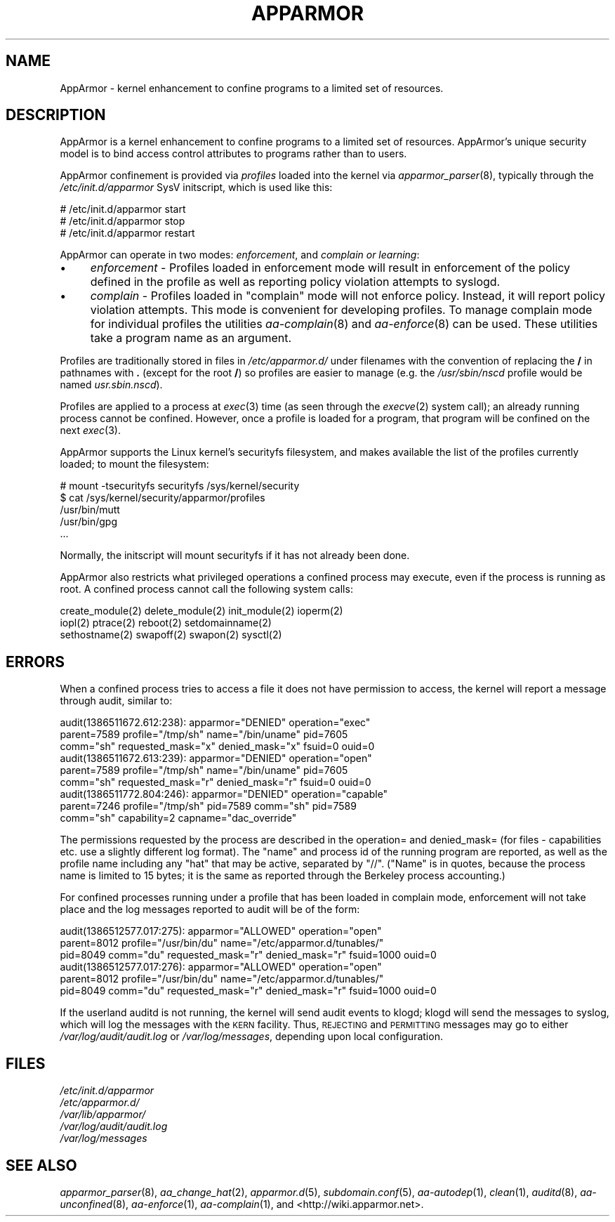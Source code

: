 .\" Automatically generated by Pod::Man 2.28 (Pod::Simple 3.29)
.\"
.\" Standard preamble:
.\" ========================================================================
.de Sp \" Vertical space (when we can't use .PP)
.if t .sp .5v
.if n .sp
..
.de Vb \" Begin verbatim text
.ft CW
.nf
.ne \\$1
..
.de Ve \" End verbatim text
.ft R
.fi
..
.\" Set up some character translations and predefined strings.  \*(-- will
.\" give an unbreakable dash, \*(PI will give pi, \*(L" will give a left
.\" double quote, and \*(R" will give a right double quote.  \*(C+ will
.\" give a nicer C++.  Capital omega is used to do unbreakable dashes and
.\" therefore won't be available.  \*(C` and \*(C' expand to `' in nroff,
.\" nothing in troff, for use with C<>.
.tr \(*W-
.ds C+ C\v'-.1v'\h'-1p'\s-2+\h'-1p'+\s0\v'.1v'\h'-1p'
.ie n \{\
.    ds -- \(*W-
.    ds PI pi
.    if (\n(.H=4u)&(1m=24u) .ds -- \(*W\h'-12u'\(*W\h'-12u'-\" diablo 10 pitch
.    if (\n(.H=4u)&(1m=20u) .ds -- \(*W\h'-12u'\(*W\h'-8u'-\"  diablo 12 pitch
.    ds L" ""
.    ds R" ""
.    ds C` ""
.    ds C' ""
'br\}
.el\{\
.    ds -- \|\(em\|
.    ds PI \(*p
.    ds L" ``
.    ds R" ''
.    ds C`
.    ds C'
'br\}
.\"
.\" Escape single quotes in literal strings from groff's Unicode transform.
.ie \n(.g .ds Aq \(aq
.el       .ds Aq '
.\"
.\" If the F register is turned on, we'll generate index entries on stderr for
.\" titles (.TH), headers (.SH), subsections (.SS), items (.Ip), and index
.\" entries marked with X<> in POD.  Of course, you'll have to process the
.\" output yourself in some meaningful fashion.
.\"
.\" Avoid warning from groff about undefined register 'F'.
.de IX
..
.nr rF 0
.if \n(.g .if rF .nr rF 1
.if (\n(rF:(\n(.g==0)) \{
.    if \nF \{
.        de IX
.        tm Index:\\$1\t\\n%\t"\\$2"
..
.        if !\nF==2 \{
.            nr % 0
.            nr F 2
.        \}
.    \}
.\}
.rr rF
.\"
.\" Accent mark definitions (@(#)ms.acc 1.5 88/02/08 SMI; from UCB 4.2).
.\" Fear.  Run.  Save yourself.  No user-serviceable parts.
.    \" fudge factors for nroff and troff
.if n \{\
.    ds #H 0
.    ds #V .8m
.    ds #F .3m
.    ds #[ \f1
.    ds #] \fP
.\}
.if t \{\
.    ds #H ((1u-(\\\\n(.fu%2u))*.13m)
.    ds #V .6m
.    ds #F 0
.    ds #[ \&
.    ds #] \&
.\}
.    \" simple accents for nroff and troff
.if n \{\
.    ds ' \&
.    ds ` \&
.    ds ^ \&
.    ds , \&
.    ds ~ ~
.    ds /
.\}
.if t \{\
.    ds ' \\k:\h'-(\\n(.wu*8/10-\*(#H)'\'\h"|\\n:u"
.    ds ` \\k:\h'-(\\n(.wu*8/10-\*(#H)'\`\h'|\\n:u'
.    ds ^ \\k:\h'-(\\n(.wu*10/11-\*(#H)'^\h'|\\n:u'
.    ds , \\k:\h'-(\\n(.wu*8/10)',\h'|\\n:u'
.    ds ~ \\k:\h'-(\\n(.wu-\*(#H-.1m)'~\h'|\\n:u'
.    ds / \\k:\h'-(\\n(.wu*8/10-\*(#H)'\z\(sl\h'|\\n:u'
.\}
.    \" troff and (daisy-wheel) nroff accents
.ds : \\k:\h'-(\\n(.wu*8/10-\*(#H+.1m+\*(#F)'\v'-\*(#V'\z.\h'.2m+\*(#F'.\h'|\\n:u'\v'\*(#V'
.ds 8 \h'\*(#H'\(*b\h'-\*(#H'
.ds o \\k:\h'-(\\n(.wu+\w'\(de'u-\*(#H)/2u'\v'-.3n'\*(#[\z\(de\v'.3n'\h'|\\n:u'\*(#]
.ds d- \h'\*(#H'\(pd\h'-\w'~'u'\v'-.25m'\f2\(hy\fP\v'.25m'\h'-\*(#H'
.ds D- D\\k:\h'-\w'D'u'\v'-.11m'\z\(hy\v'.11m'\h'|\\n:u'
.ds th \*(#[\v'.3m'\s+1I\s-1\v'-.3m'\h'-(\w'I'u*2/3)'\s-1o\s+1\*(#]
.ds Th \*(#[\s+2I\s-2\h'-\w'I'u*3/5'\v'-.3m'o\v'.3m'\*(#]
.ds ae a\h'-(\w'a'u*4/10)'e
.ds Ae A\h'-(\w'A'u*4/10)'E
.    \" corrections for vroff
.if v .ds ~ \\k:\h'-(\\n(.wu*9/10-\*(#H)'\s-2\u~\d\s+2\h'|\\n:u'
.if v .ds ^ \\k:\h'-(\\n(.wu*10/11-\*(#H)'\v'-.4m'^\v'.4m'\h'|\\n:u'
.    \" for low resolution devices (crt and lpr)
.if \n(.H>23 .if \n(.V>19 \
\{\
.    ds : e
.    ds 8 ss
.    ds o a
.    ds d- d\h'-1'\(ga
.    ds D- D\h'-1'\(hy
.    ds th \o'bp'
.    ds Th \o'LP'
.    ds ae ae
.    ds Ae AE
.\}
.rm #[ #] #H #V #F C
.\" ========================================================================
.\"
.IX Title "APPARMOR 7"
.TH APPARMOR 7 "2013-12-12" "AppArmor 2.11.0" "AppArmor"
.\" For nroff, turn off justification.  Always turn off hyphenation; it makes
.\" way too many mistakes in technical documents.
.if n .ad l
.nh
.SH "NAME"
AppArmor \- kernel enhancement to confine programs to a limited set of resources.
.SH "DESCRIPTION"
.IX Header "DESCRIPTION"
AppArmor is a kernel enhancement to confine programs to a limited set
of resources. AppArmor's unique security model is to bind access control
attributes to programs rather than to users.
.PP
AppArmor confinement is provided via \fIprofiles\fR loaded into the kernel
via \fIapparmor_parser\fR\|(8), typically through the \fI/etc/init.d/apparmor\fR
SysV initscript, which is used like this:
.PP
.Vb 3
\&        # /etc/init.d/apparmor start
\&        # /etc/init.d/apparmor stop
\&        # /etc/init.d/apparmor restart
.Ve
.PP
AppArmor can operate in two modes: \fIenforcement\fR, and \fIcomplain or learning\fR:
.IP "\(bu" 4
\&\fIenforcement\fR \-  Profiles loaded in enforcement mode will result 
in enforcement of the policy defined in the profile as well as reporting 
policy violation attempts to syslogd.
.IP "\(bu" 4
\&\fIcomplain\fR \- Profiles loaded in  \f(CW\*(C`complain\*(C'\fR mode will not enforce policy.  
Instead, it will report policy violation attempts. This mode is convenient for 
developing profiles. To manage complain mode for individual profiles the 
utilities \fIaa\-complain\fR\|(8) and \fIaa\-enforce\fR\|(8) can be used. 
These utilities take a program name as an argument.
.PP
Profiles are traditionally stored in files in \fI/etc/apparmor.d/\fR
under filenames with the convention of replacing the \fB/\fR in pathnames
with \fB.\fR (except for the root \fB/\fR) so profiles are easier to manage
(e.g. the \fI/usr/sbin/nscd\fR profile would be named \fIusr.sbin.nscd\fR).
.PP
Profiles are applied to a process at \fIexec\fR\|(3) time (as seen through the
\&\fIexecve\fR\|(2) system call); an already running process cannot be confined.
However, once a profile is loaded for a program, that program will be
confined on the next \fIexec\fR\|(3).
.PP
AppArmor supports the Linux kernel's securityfs filesystem, and makes
available the list of the profiles currently loaded; to mount the
filesystem:
.PP
.Vb 5
\&        # mount \-tsecurityfs securityfs /sys/kernel/security
\&        $ cat /sys/kernel/security/apparmor/profiles
\&        /usr/bin/mutt
\&        /usr/bin/gpg
\&           ...
.Ve
.PP
Normally, the initscript will mount securityfs if it has not already
been done.
.PP
AppArmor also restricts what privileged operations a confined process
may execute, even if the process is running as root. A confined process
cannot call the following system calls:
.PP
.Vb 3
\&        create_module(2) delete_module(2) init_module(2) ioperm(2)
\&        iopl(2) ptrace(2) reboot(2) setdomainname(2)
\&        sethostname(2) swapoff(2) swapon(2) sysctl(2)
.Ve
.SH "ERRORS"
.IX Header "ERRORS"
When a confined process tries to access a file it does not have permission
to access, the kernel will report a message through audit, similar to:
.PP
.Vb 3
\&        audit(1386511672.612:238): apparmor="DENIED" operation="exec" 
\&          parent=7589 profile="/tmp/sh" name="/bin/uname" pid=7605 
\&          comm="sh" requested_mask="x" denied_mask="x" fsuid=0 ouid=0
\&
\&        audit(1386511672.613:239): apparmor="DENIED" operation="open" 
\&          parent=7589 profile="/tmp/sh" name="/bin/uname" pid=7605 
\&          comm="sh" requested_mask="r" denied_mask="r" fsuid=0 ouid=0
\&
\&        audit(1386511772.804:246): apparmor="DENIED" operation="capable"
\&          parent=7246 profile="/tmp/sh" pid=7589 comm="sh" pid=7589 
\&          comm="sh" capability=2  capname="dac_override"
.Ve
.PP
The permissions requested by the process are described in the operation=
and denied_mask= (for files \- capabilities etc. use a slightly different
log format).
The \*(L"name\*(R" and process id of the running program are reported,
as well as the profile name including any \*(L"hat\*(R" that may be active, 
separated by \*(L"//\*(R". (\*(L"Name\*(R"
is in quotes, because the process name is limited to 15 bytes; it is the
same as reported through the Berkeley process accounting.)
.PP
For confined processes running under a profile that has been loaded in 
complain mode, enforcement will not take place and the log messages 
reported to audit will be of the form:
.PP
.Vb 3
\&        audit(1386512577.017:275): apparmor="ALLOWED" operation="open"
\&          parent=8012 profile="/usr/bin/du" name="/etc/apparmor.d/tunables/"
\&          pid=8049 comm="du" requested_mask="r" denied_mask="r" fsuid=1000 ouid=0
\&
\&        audit(1386512577.017:276): apparmor="ALLOWED" operation="open"
\&          parent=8012 profile="/usr/bin/du" name="/etc/apparmor.d/tunables/"
\&          pid=8049 comm="du" requested_mask="r" denied_mask="r" fsuid=1000 ouid=0
.Ve
.PP
If the userland auditd is not running, the kernel will send audit events
to klogd; klogd will send the messages to syslog, which will log the
messages with the \s-1KERN\s0 facility. Thus, \s-1REJECTING\s0 and \s-1PERMITTING\s0 messages
may go to either \fI/var/log/audit/audit.log\fR or \fI/var/log/messages\fR,
depending upon local configuration.
.SH "FILES"
.IX Header "FILES"
.IP "\fI/etc/init.d/apparmor\fR" 4
.IX Item "/etc/init.d/apparmor"
.PD 0
.IP "\fI/etc/apparmor.d/\fR" 4
.IX Item "/etc/apparmor.d/"
.IP "\fI/var/lib/apparmor/\fR" 4
.IX Item "/var/lib/apparmor/"
.IP "\fI/var/log/audit/audit.log\fR" 4
.IX Item "/var/log/audit/audit.log"
.IP "\fI/var/log/messages\fR" 4
.IX Item "/var/log/messages"
.PD
.SH "SEE ALSO"
.IX Header "SEE ALSO"
\&\fIapparmor_parser\fR\|(8), \fIaa_change_hat\fR\|(2), \fIapparmor.d\fR\|(5),
\&\fIsubdomain.conf\fR\|(5), \fIaa\-autodep\fR\|(1), \fIclean\fR\|(1),
\&\fIauditd\fR\|(8),
\&\fIaa\-unconfined\fR\|(8), \fIaa\-enforce\fR\|(1), \fIaa\-complain\fR\|(1), and
<http://wiki.apparmor.net>.
